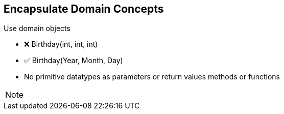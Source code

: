 
== Encapsulate Domain Concepts

Use domain objects

- ❌ Birthday(int, int, int)
- ✅ Birthday(Year, Month, Day)

- No primitive datatypes as parameters or return values methods or functions

[NOTE.speaker]
--
--
